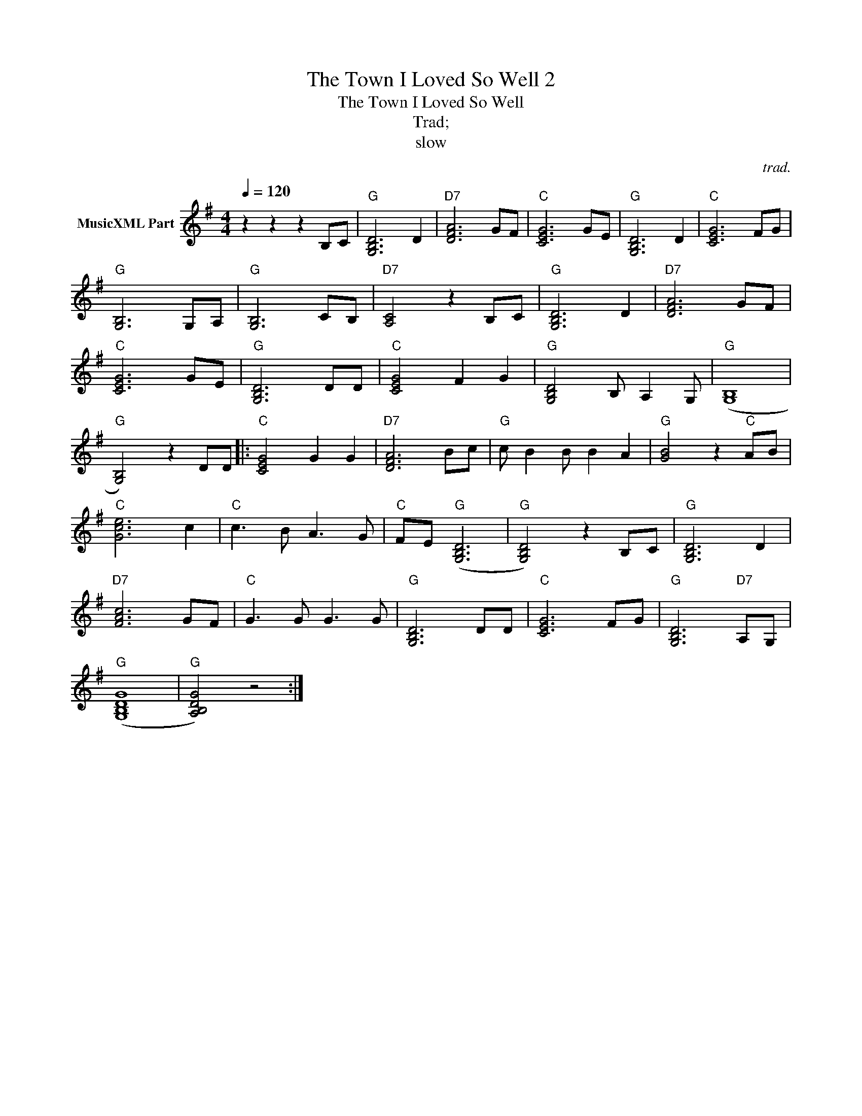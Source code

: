 X:1
T:The Town I Loved So Well 2
T:The Town I Loved So Well
T:Trad;
T:slow
C:trad.
Z:All Rights Reserved
L:1/8
Q:1/4=120
M:4/4
K:G
V:1 treble nm="MusicXML Part"
%%MIDI program 0
%%MIDI control 7 102
%%MIDI control 10 64
V:1
 z2 z2 z2 B,C |"G" [G,B,D]6 D2 |"D7" [DFA]6 GF |"C" [CEG]6 GE |"G" [G,B,D]6 D2 |"C" [CEG]6 FG | %6
"G" [G,B,]6 G,A, |"G" [G,B,]6 CB, |"D7" [A,C]4 z2 B,C |"G" [G,B,D]6 D2 |"D7" [DFA]6 GF | %11
"C" [CEG]6 GE |"G" [G,B,D]6 DD |"C" [CEG]4 F2 G2 |"G" [G,B,D]4 B, A,2 G, |"G" (([G,B,]8 | %16
"G" [G,B,]4)) z2 DD |:"C" [CEG]4 G2 G2 |"D7" [DFA]6 Bc |"G" c B2 B B2 A2 |"G" [GB]4 z2"C" AB | %21
"C" [Gce]6 c2 |"C" c3 B A3 G |"C" FE"G" ([G,B,D]6 |"G" [G,B,D]4) z2 B,C |"G" [G,B,D]6 D2 | %26
"D7" [FAc]6 GF |"C" G3 G G3 G |"G" [G,B,D]6 DD |"C" [CEG]6 FG |"G" [G,B,D]6"D7" A,G, | %31
"G" ([G,B,DG]8 |"G" [A,B,DG]4) z4 :| %33

